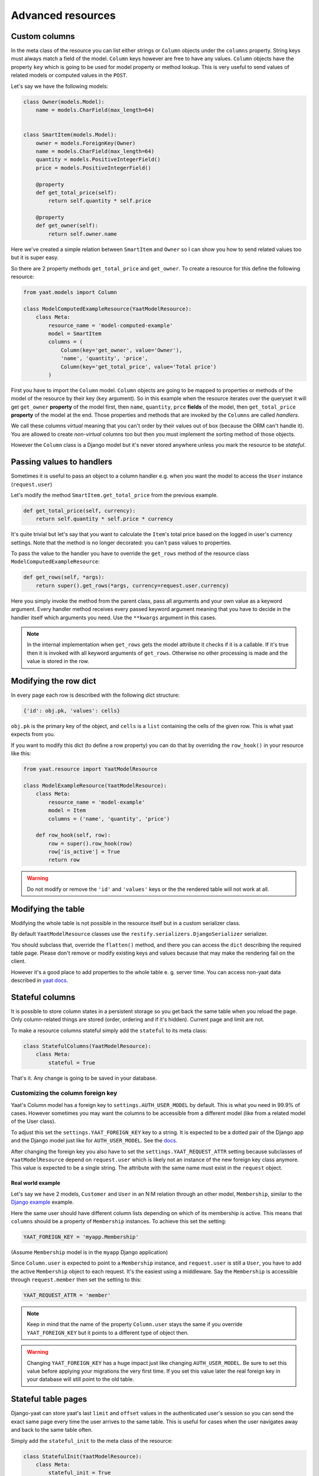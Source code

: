 Advanced resources
==================

Custom columns
--------------

In the meta class of the resource you can list either strings or ``Column`` objects under the ``columns`` property.
String keys must always match a field of the model. ``Column`` keys however are free to have any values. ``Column``
objects have the property ``key`` which is going to be used for model property or method lookup. This is very useful to
send values of related models or computed values in the ``POST``.

Let's say we have the following models:

.. code-block:: python

    class Owner(models.Model):
        name = models.CharField(max_length=64)


    class SmartItem(models.Model):
        owner = models.ForeignKey(Owner)
        name = models.CharField(max_length=64)
        quantity = models.PositiveIntegerField()
        price = models.PositiveIntegerField()

        @property
        def get_total_price(self):
            return self.quantity * self.price

        @property
        def get_owner(self):
            return self.owner.name

Here we've created a simple relation between ``SmartItem`` and ``Owner`` so I can show you how to send related values
too but it is super easy.

So there are 2 property methods ``get_total_price`` and ``get_owner``. To create a resource for this define the
following resource:

.. code-block:: python

    from yaat.models import Column

    class ModelComputedExampleResource(YaatModelResource):
        class Meta:
            resource_name = 'model-computed-example'
            model = SmartItem
            columns = (
                Column(key='get_owner', value='Owner'),
                'name', 'quantity', 'price',
                Column(key='get_total_price', value='Total price')
            )

First you have to import the ``Column`` model. ``Column`` objects are going to be mapped to properties or methods of the
model of the resource by their key (``key`` argument). So in this example when the resource iterates over the queryset
it will get ``get_owner`` **property** of the model first, then ``name``, ``quantity``, ``prce`` **fields** of the
model, then ``get_total_price`` **property** of the model at the end. Those properties and methods that are invoked by
the ``Columns`` are called *handlers*.

We call these columns *virtual* meaning that you can't order by their values out of box (because the ORM can't handle
it). You are allowed to create *non-virtual* columns too but then you must implement the sorting method of those
objects.

However the ``Column`` class is a Django model but it's never stored anywhere unless you mark the resource to be
*stateful*.

Passing values to handlers
--------------------------

Sometimes it is useful to pass an object to a column handler e.g. when you want the model to access the ``User``
instance (``request.user``)

Let's modify the method ``SmartItem.get_total_price`` from the previous example.

.. code-block:: python

    def get_total_price(self, currency):
        return self.quantity * self.price * currency

It's quite trivial but let's say that you want to calculate the ``Item``'s total price based on the logged in user's
currency settings. Note that the method is no longer decorated: you can't pass values to properties.

To pass the value to the handler you have to override the ``get_rows`` method of the resource class
``ModelComputedExampleResource``:

.. code-block:: python

    def get_rows(self, *args):
        return super().get_rows(*args, currency=request.user.currency)

Here you simply invoke the method from the parent class, pass all arguments and your own value as a keyword argument.
Every handler method receives every passed keyword argument meaning that you have to decide in the handler itself which
arguments you need. Use the ``**kwargs`` argument in this cases.

.. note::

    In the internal implementation when ``get_rows`` gets the model attribute it checks if it is a callable. If it's
    true then it is invoked with all keyword arguments of ``get_rows``. Otherwise no other processing is made and the
    value is stored in the row.

Modifying the row dict
----------------------

In every page each row is described with the following dict structure:

.. code-block:: python

    {'id': obj.pk, 'values': cells}

``obj.pk`` is the primary key of the object, and ``cells`` is a ``list`` containing the cells of the
given row. This is what yaat expects from you.

If you want to modify this dict (to define a row property) you can do that by overriding the ``row_hook()`` in your
resource like this:

.. code-block:: python

    from yaat.resource import YaatModelResource

    class ModelExampleResource(YaatModelResource):
        class Meta:
            resource_name = 'model-example'
            model = Item
            columns = ('name', 'quantity', 'price')

        def row_hook(self, row):
            row = super().row_hook(row)
            row['is_active'] = True
            return row

.. warning::

    Do not modify or remove the ``'id'`` and ``'values'`` keys or the the rendered table will not work at all.


Modifying the table
-------------------

Modifying the whole table is not possible in the resource itself but in a custom serializer class.

By default ``YaatModelResource`` classes use the ``restify.serializers.DjangoSerializer`` serializer.

You should subclass that, override the ``flatten()`` method, and there you can access the ``dict``
describing the required table page. Please don't remove or modify existing keys and values because
that may make the rendering fail on the client.

However it's a good place to add properties to the whole table e. g. server time. You can access non-yaat
data described in `yaat docs <https://github.com/slapec/yaat/#sending-and-accessing-non-yaat-data>`_.


Stateful columns
----------------

It is possible to store column states in a persistent storage so you get back the same table when you reload the page.
Only column-related things are stored (order, ordering and if it's hidden). Current page and limit are not.

To make a resource columns stateful simply add the ``stateful`` to its meta class:

.. code-block:: python

    class StatefulColumns(YaatModelResource):
        class Meta:
            stateful = True

That's it. Any change is going to be saved in your database.

Customizing the column foreign key
^^^^^^^^^^^^^^^^^^^^^^^^^^^^^^^^^^

Yaat's Column model has a foreign key to ``settings.AUTH_USER_MODEL`` by default. This is what you need in 99.9% of cases.
However sometimes you may want the columns to be accessible from a different model (like from a related model of the User class).

To adjust this set the ``settings.YAAT_FOREIGN_KEY`` key to a string. It is expected to be a dotted pair of the Django app
and the Django model just like for ``AUTH_USER_MODEL``. See the
`docs <https://docs.djangoproject.com/en/1.8/topics/auth/customizing/#substituting-a-custom-user-model>`_.

After changing the foreign key you also have to set the ``settings.YAAT_REQUEST_ATTR`` setting because subclasses of
``YaatModelResource`` depend on ``request.user`` which is likely not an instance of the new foreign key class anymore.
This value is expected to be a single string. The attribute with the same name must exist in the ``request`` object.

Real world example
""""""""""""""""""

Let's say we have 2 models, ``Customer`` and ``User`` in an N:M relation through an other model, ``Membership``, similar to
the `Django example <https://docs.djangoproject.com/en/1.8/topics/db/models/#extra-fields-on-many-to-many-relationships>`_
example.

Here the same user should have different column lists depending on which of its membership is active. This means that
``columns`` should be a property of ``Membership`` instances. To achieve this set the setting:

.. code-block:: python

    YAAT_FOREIGN_KEY = 'myapp.Membership'

(Assume ``Membership`` model is in the ``myapp`` Django application)

Since ``Column.user`` is expected to point to a ``Membership`` instance, and ``request.user`` is still a ``User``, you
have to add the active ``Membership`` object to each request. It's the easiest using a middleware. Say the ``Membership``
is accessible through ``request.member`` then set the setting to this:

.. code-block:: python

    YAAT_REQUEST_ATTR = 'member'


.. note::
    Keep in mind that the name of the property ``Column.user`` stays the same if you override ``YAAT_FOREIGN_KEY``
    but it points to a different type of object then.

.. warning::

    Changing ``YAAT_FOREIGN_KEY`` has a huge impact just like changing ``AUTH_USER_MODEL``. Be sure to set this value
    before applying your migrations the very first time. If you set this value later the real foreign key in your
    database will still point to the old table.

Stateful table pages
--------------------

Django-yaat can store yaat's last ``limit`` and ``offset`` values in the authenticated user's session so you can
send the exact same page every time the user arrives to the same table. This is useful for cases when the user
navigates away and back to the same table often.

Simply add the ``stateful_init`` to the meta class of the resource:

.. code-block:: python

        class StatefulInit(YaatModelResource):
            class Meta:
                stateful_init = True

You can combine this with ``stateful`` of course.


Utility methods
---------------

There are a few utility methods that may help you in some rare cases.

.. py:class:: YaatModelResource

    .. py:classmethod:: invalidate_column_cache(user)

        This method forces to invalidate the given user's ``Column``. This can help you
        if you add a new ``Column`` object on the fly and you want to show it immediately.

        Argument ``user`` is expected to be an instance of ``AUTH_USER_MODEL`` class or
        ``YAAT_FOREIGN_KEY`` class if that's specified.

.. py:class:: YaatValidatorForm

    .. py:method:: invalidate_state()

        Every ``YaatModelResource`` (and its subclasses) gets the attribute ``self.validator_form`` when
        the ``YaatModelResource.common(request, *args, **kwargs)`` method is invoked. This form is used
        for validating the received data during paging but also for creating the initial data. If you
        set the resource meta to ``stateful_init = True`` the form keeps its last received data as the
        initialization state. If you'd like to drop this state call this method.